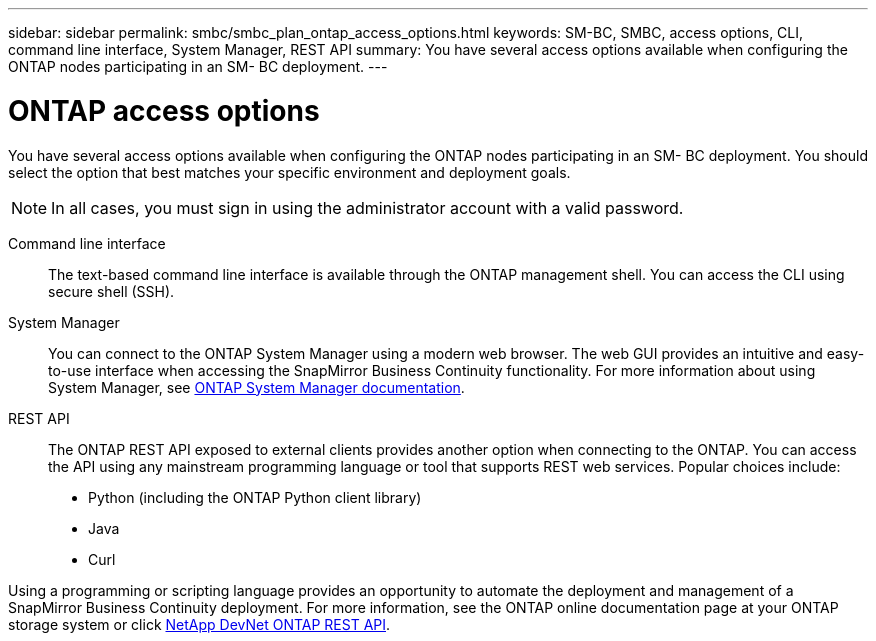 ---
sidebar: sidebar
permalink: smbc/smbc_plan_ontap_access_options.html
keywords: SM-BC, SMBC, access options, CLI, command line interface, System Manager, REST API
summary: You have several access options available when configuring the ONTAP nodes participating in an SM- BC deployment.
---

= ONTAP access options
:hardbreaks:
:nofooter:
:icons: font
:linkattrs:
:imagesdir: ../media/

//
// This file was created with NDAC Version 2.0 (August 17, 2020)
//
// 2020-11-04 10:10:11.709069
//

[.lead]
You have several access options available when configuring the ONTAP nodes participating in an SM- BC deployment. You should select the option that best matches your specific environment and deployment goals.

[NOTE]
In all cases, you must sign in using the administrator account with a valid password.

Command line interface::
The text-based command line interface is available through the ONTAP management shell. You can access the CLI using secure shell (SSH).

System Manager::
You can connect to the ONTAP System Manager using a modern web browser. The web GUI provides an intuitive and easy-to-use interface when accessing the SnapMirror Business Continuity functionality. For more information about using System Manager, see https://docs.netapp.com/us-en/ontap/[ONTAP System Manager documentation^].

REST API::
The ONTAP REST API exposed to external clients provides another option when connecting to the ONTAP. You can access the API using any mainstream programming language or tool that supports REST web services. Popular choices include:
+
* Python (including the ONTAP Python client library)
* Java
* Curl

Using a programming or scripting language provides an opportunity to automate the deployment and management of a SnapMirror Business Continuity deployment.  For more information, see the ONTAP online documentation page at your ONTAP storage system or click https://devnet.netapp.com/restapi[NetApp DevNet ONTAP REST API^].
